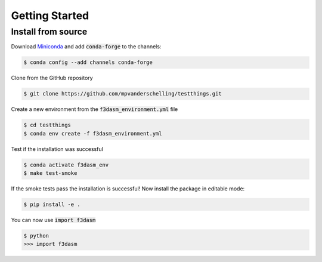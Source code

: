 Getting Started
===============


Install from source
-------------------

Download `Miniconda <https://docs.conda.io/en/latest/miniconda.html#linux-installers>`_ and add :code:`conda-forge` to the channels:

.. code-block:: console

  $ conda config --add channels conda-forge

Clone from the GitHub repository

.. code-block:: console

  $ git clone https://github.com/mpvanderschelling/testthings.git


Create a new environment from the :code:`f3dasm_environment.yml` file

.. code-block:: console

  $ cd testthings
  $ conda env create -f f3dasm_environment.yml

Test if the installation was successful

.. code-block:: console

  $ conda activate f3dasm_env
  $ make test-smoke

If the smoke tests pass the installation is successful!
Now install the package in editable mode:

.. code-block:: console

  $ pip install -e .

You can now use :code:`import f3dasm`

.. code-block:: console

  $ python
  >>> import f3dasm